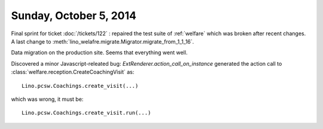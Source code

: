 =======================
Sunday, October 5, 2014
=======================

Final sprint for ticket :doc:`/tickets/122` : repaired the test suite
of :ref:`welfare` which was broken after recent changes.
A last change to :meth:`lino_welafre.migrate.Migrator.migrate_from_1_1_16`.

Data migration on the production site.
Seems that everything went well.

Discovered a minor Javascript-releated bug:
`ExtRenderer.action_call_on_instance` generated the action call to
:class:`welfare.reception.CreateCoachingVisit` as::

  Lino.pcsw.Coachings.create_visit(...)

which was wrong, it must be::

  Lino.pcsw.Coachings.create_visit.run(...)

